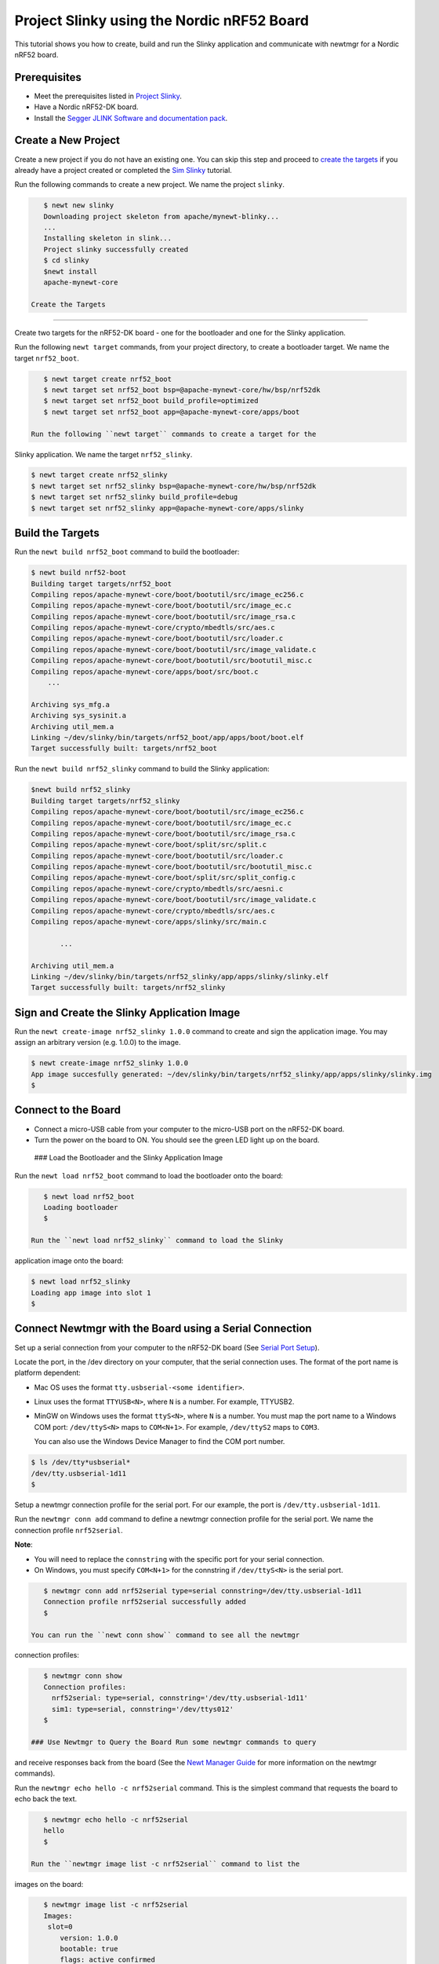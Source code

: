 Project Slinky using the Nordic nRF52 Board
-------------------------------------------

This tutorial shows you how to create, build and run the Slinky
application and communicate with newtmgr for a Nordic nRF52 board.

Prerequisites
~~~~~~~~~~~~~

-  Meet the prerequisites listed in `Project
   Slinky </os/tutorials/project-slinky.html>`__.
-  Have a Nordic nRF52-DK board.
-  Install the `Segger JLINK Software and documentation
   pack <https://www.segger.com/jlink-software.html>`__.

Create a New Project
~~~~~~~~~~~~~~~~~~~~

Create a new project if you do not have an existing one. You can skip
this step and proceed to `create the targets <#create_targets>`__ if you
already have a project created or completed the `Sim
Slinky <project-slinky.html>`__ tutorial.

Run the following commands to create a new project. We name the project
``slinky``.

.. code-block:: console

    $ newt new slinky
    Downloading project skeleton from apache/mynewt-blinky...
    ...
    Installing skeleton in slink...
    Project slinky successfully created
    $ cd slinky
    $newt install 
    apache-mynewt-core

 Create the Targets
~~~~~~~~~~~~~~~~~~~

Create two targets for the nRF52-DK board - one for the bootloader and
one for the Slinky application.

Run the following ``newt target`` commands, from your project directory,
to create a bootloader target. We name the target ``nrf52_boot``.

.. code-block:: console

    $ newt target create nrf52_boot
    $ newt target set nrf52_boot bsp=@apache-mynewt-core/hw/bsp/nrf52dk
    $ newt target set nrf52_boot build_profile=optimized
    $ newt target set nrf52_boot app=@apache-mynewt-core/apps/boot

 Run the following ``newt target`` commands to create a target for the
Slinky application. We name the target ``nrf52_slinky``.

.. code-block:: console

    $ newt target create nrf52_slinky
    $ newt target set nrf52_slinky bsp=@apache-mynewt-core/hw/bsp/nrf52dk
    $ newt target set nrf52_slinky build_profile=debug
    $ newt target set nrf52_slinky app=@apache-mynewt-core/apps/slinky

Build the Targets
~~~~~~~~~~~~~~~~~

Run the ``newt build nrf52_boot`` command to build the bootloader:

.. code-block:: console

    $ newt build nrf52-boot
    Building target targets/nrf52_boot
    Compiling repos/apache-mynewt-core/boot/bootutil/src/image_ec256.c
    Compiling repos/apache-mynewt-core/boot/bootutil/src/image_ec.c
    Compiling repos/apache-mynewt-core/boot/bootutil/src/image_rsa.c
    Compiling repos/apache-mynewt-core/crypto/mbedtls/src/aes.c
    Compiling repos/apache-mynewt-core/boot/bootutil/src/loader.c
    Compiling repos/apache-mynewt-core/boot/bootutil/src/image_validate.c
    Compiling repos/apache-mynewt-core/boot/bootutil/src/bootutil_misc.c
    Compiling repos/apache-mynewt-core/apps/boot/src/boot.c
        ...

    Archiving sys_mfg.a
    Archiving sys_sysinit.a
    Archiving util_mem.a
    Linking ~/dev/slinky/bin/targets/nrf52_boot/app/apps/boot/boot.elf
    Target successfully built: targets/nrf52_boot

Run the ``newt build nrf52_slinky`` command to build the Slinky
application:

.. code-block:: console

    $newt build nrf52_slinky
    Building target targets/nrf52_slinky
    Compiling repos/apache-mynewt-core/boot/bootutil/src/image_ec256.c
    Compiling repos/apache-mynewt-core/boot/bootutil/src/image_ec.c
    Compiling repos/apache-mynewt-core/boot/bootutil/src/image_rsa.c
    Compiling repos/apache-mynewt-core/boot/split/src/split.c
    Compiling repos/apache-mynewt-core/boot/bootutil/src/loader.c
    Compiling repos/apache-mynewt-core/boot/bootutil/src/bootutil_misc.c
    Compiling repos/apache-mynewt-core/boot/split/src/split_config.c
    Compiling repos/apache-mynewt-core/crypto/mbedtls/src/aesni.c
    Compiling repos/apache-mynewt-core/boot/bootutil/src/image_validate.c
    Compiling repos/apache-mynewt-core/crypto/mbedtls/src/aes.c
    Compiling repos/apache-mynewt-core/apps/slinky/src/main.c

           ...

    Archiving util_mem.a
    Linking ~/dev/slinky/bin/targets/nrf52_slinky/app/apps/slinky/slinky.elf
    Target successfully built: targets/nrf52_slinky

Sign and Create the Slinky Application Image
~~~~~~~~~~~~~~~~~~~~~~~~~~~~~~~~~~~~~~~~~~~~

Run the ``newt create-image nrf52_slinky 1.0.0`` command to create and
sign the application image. You may assign an arbitrary version (e.g.
1.0.0) to the image.

.. code-block:: console

    $ newt create-image nrf52_slinky 1.0.0
    App image succesfully generated: ~/dev/slinky/bin/targets/nrf52_slinky/app/apps/slinky/slinky.img
    $

Connect to the Board
~~~~~~~~~~~~~~~~~~~~

-  Connect a micro-USB cable from your computer to the micro-USB port on
   the nRF52-DK board.
-  Turn the power on the board to ON. You should see the green LED light
   up on the board.

 ### Load the Bootloader and the Slinky Application Image

Run the ``newt load nrf52_boot`` command to load the bootloader onto the
board:

.. code-block:: console

    $ newt load nrf52_boot
    Loading bootloader
    $

 Run the ``newt load nrf52_slinky`` command to load the Slinky
application image onto the board:

.. code-block:: console

    $ newt load nrf52_slinky
    Loading app image into slot 1
    $

Connect Newtmgr with the Board using a Serial Connection
~~~~~~~~~~~~~~~~~~~~~~~~~~~~~~~~~~~~~~~~~~~~~~~~~~~~~~~~

Set up a serial connection from your computer to the nRF52-DK board (See
`Serial Port Setup </os/get_started/serial_access.html>`__).

Locate the port, in the /dev directory on your computer, that the serial
connection uses. The format of the port name is platform dependent:

-  Mac OS uses the format ``tty.usbserial-<some identifier>``.
-  Linux uses the format ``TTYUSB<N>``, where ``N`` is a number. For
   example, TTYUSB2.
-  MinGW on Windows uses the format ``ttyS<N>``, where ``N`` is a
   number. You must map the port name to a Windows COM port:
   ``/dev/ttyS<N>`` maps to ``COM<N+1>``. For example, ``/dev/ttyS2``
   maps to ``COM3``.

   You can also use the Windows Device Manager to find the COM port
   number.

.. code-block:: console

    $ ls /dev/tty*usbserial*
    /dev/tty.usbserial-1d11
    $

Setup a newtmgr connection profile for the serial port. For our example,
the port is ``/dev/tty.usbserial-1d11``.

Run the ``newtmgr conn add`` command to define a newtmgr connection
profile for the serial port. We name the connection profile
``nrf52serial``.

**Note**:

-  You will need to replace the ``connstring`` with the specific port
   for your serial connection.
-  On Windows, you must specify ``COM<N+1>`` for the connstring if
   ``/dev/ttyS<N>`` is the serial port.

.. code-block:: console

    $ newtmgr conn add nrf52serial type=serial connstring=/dev/tty.usbserial-1d11
    Connection profile nrf52serial successfully added
    $

 You can run the ``newt conn show`` command to see all the newtmgr
connection profiles:

.. code-block:: console

    $ newtmgr conn show
    Connection profiles:
      nrf52serial: type=serial, connstring='/dev/tty.usbserial-1d11'
      sim1: type=serial, connstring='/dev/ttys012'
    $

 ### Use Newtmgr to Query the Board Run some newtmgr commands to query
and receive responses back from the board (See the `Newt Manager
Guide <../../newtmgr/overview>`__ for more information on the newtmgr
commands).

Run the ``newtmgr echo hello -c nrf52serial`` command. This is the
simplest command that requests the board to echo back the text.

.. code-block:: console

    $ newtmgr echo hello -c nrf52serial 
    hello
    $

 Run the ``newtmgr image list -c nrf52serial`` command to list the
images on the board:

.. code-block:: console

    $ newtmgr image list -c nrf52serial 
    Images:
     slot=0
        version: 1.0.0
        bootable: true
        flags: active confirmed
        hash: f411a55d7a5f54eb8880d380bf47521d8c41ed77fd0a7bd5373b0ae87ddabd42
    Split status: N/A
    $

 Run the ``newtmgr taskstat -c nrf52serial`` command to display the task
statistics on the board:

.. code-block:: console

    $ newtmgr taskstat -c nrf52serial
          task pri tid  runtime      csw    stksz   stkuse last_checkin next_checkin
          idle 255   0    43484      539       64       32        0        0
          main 127   1        1       90     1024      353        0        0
         task1   8   2        0      340      192      114        0        0
         task2   9   3        0      340       64       31        0        0
    $
